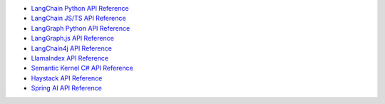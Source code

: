 - `LangChain Python API Reference <https://langchain-mongodb.readthedocs.io/en/latest/langchain_mongodb/api_docs.html>`__
- `LangChain JS/TS API Reference <https://api.js.langchain.com/modules/langchain_mongodb.html>`__
- `LangGraph Python API Reference <https://langchain-mongodb.readthedocs.io/en/latest/langgraph_checkpoint_mongodb/api_docs.html>`__
- `LangGraph.js API Reference <https://langchain-ai.github.io/langgraphjs/reference/classes/checkpoint_mongodb.MongoDBSaver.html>`__
- `LangChain4j API Reference <https://docs.langchain4j.dev/apidocs/index.html>`__   
- `LlamaIndex API Reference <https://docs.llamaindex.ai/en/stable/api_reference/storage/vector_store/mongodb/>`__
- `Semantic Kernel C# API Reference <https://learn.microsoft.com/en-us/dotnet/api/microsoft.semantickernel.connectors.mongodb>`__
- `Haystack API Reference <https://docs.haystack.deepset.ai/reference/integrations-mongodb-atlas>`__
- `Spring AI API Reference <https://docs.spring.io/spring-ai/docs/current/api/org/springframework/ai/vectorstore/package-summary.html>`__
